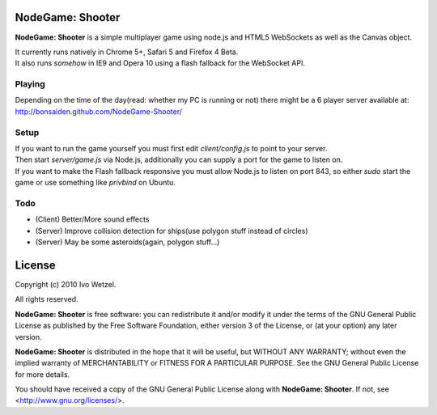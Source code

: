 NodeGame: Shooter
=================

**NodeGame: Shooter** is a simple multiplayer game using node.js and HTML5
WebSockets as well as the Canvas object.

| It currently runs natively in Chrome 5+, Safari 5 and Firefox 4 Beta.
| It also runs *somehow* in IE9 and Opera 10 using a flash fallback for the WebSocket API.


Playing
-------

Depending on the time of the day(read: whether my PC is running or not)
there might be a 6 player server available at: http://bonsaiden.github.com/NodeGame-Shooter/


Setup
-----

| If you want to run the game yourself you must first edit `client/config.js` to point to your server.
| Then start `server/game.js` via Node.js, additionally you can supply a port for the game to listen on.
| If you want to make the Flash fallback responsive you must allow Node.js to listen on port 843, so either `sudo` start the game or use something like `privbind` on Ubuntu.


Todo
----

- (Client) Better/More sound effects
- (Server) Improve collision detection for ships(use polygon stuff instead of circles)
- (Server) May be some asteroids(again, polygon stuff...)


License
=======

Copyright (c) 2010 Ivo Wetzel.

All rights reserved.

**NodeGame: Shooter** is free software: you can redistribute it and/or
modify it under the terms of the GNU General Public License as published by
the Free Software Foundation, either version 3 of the License, or
(at your option) any later version.

**NodeGame: Shooter** is distributed in the hope that it will be useful,
but WITHOUT ANY WARRANTY; without even the implied warranty of
MERCHANTABILITY or FITNESS FOR A PARTICULAR PURPOSE. See the
GNU General Public License for more details.

You should have received a copy of the GNU General Public License along with
**NodeGame: Shooter**. If not, see <http://www.gnu.org/licenses/>.

